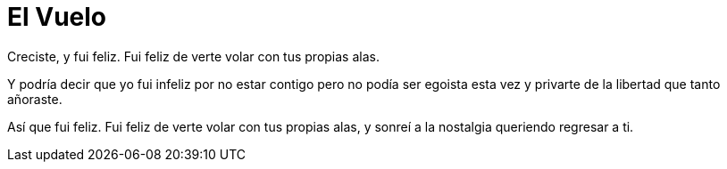 = El Vuelo

Creciste, y fui feliz. 
Fui feliz de verte volar
con tus propias alas.

Y podría decir que yo fui infeliz
por no estar contigo
pero no podía ser egoista esta vez
y privarte de la libertad que
tanto añoraste.

Así que fui feliz. 
Fui feliz de verte volar
con tus propias alas,
y sonreí a la nostalgia
queriendo regresar a ti.

:hp-image: https://github.com/dgrizzla/dgrizzla.github.io/blob/gh-pages/images/hearts.png?raw=true